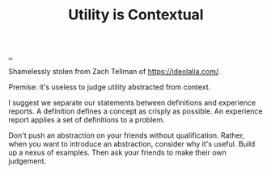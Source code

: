 :PROPERTIES:
:ID: 31478ab4-b7bf-4c87-8dae-8adb66690571
:END:
#+TITLE: Utility is Contextual

[[file:..][..]]

Shamelessly stolen from Zach Tellman of https://ideolalia.com/.

Premise: it's useless to judge utility abstracted from context.

I suggest we separate our statements between definitions and experience reports.
A definition defines a concept as crisply as possible.
An experience report applies a set of definitions to a problem.

Don't push an abstraction on your friends without qualification.
Rather, when you want to introduce an abstraction, consider why it's useful.
Build up a nexus of examples.
Then ask your friends to make their own judgement.
